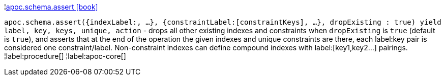 ¦xref::overview/apoc.schema/apoc.schema.assert.adoc[apoc.schema.assert icon:book[]] +

`apoc.schema.assert({indexLabel:[[indexKeys]], ...}, {constraintLabel:[constraintKeys], ...}, dropExisting : true) yield label, key, keys, unique, action` - drops all other existing indexes and constraints when `dropExisting` is `true` (default is `true`), and asserts that at the end of the operation the given indexes and unique constraints are there, each label:key pair is considered one constraint/label. Non-constraint indexes can define compound indexes with label:[key1,key2...] pairings.
¦label:procedure[]
¦label:apoc-core[]
